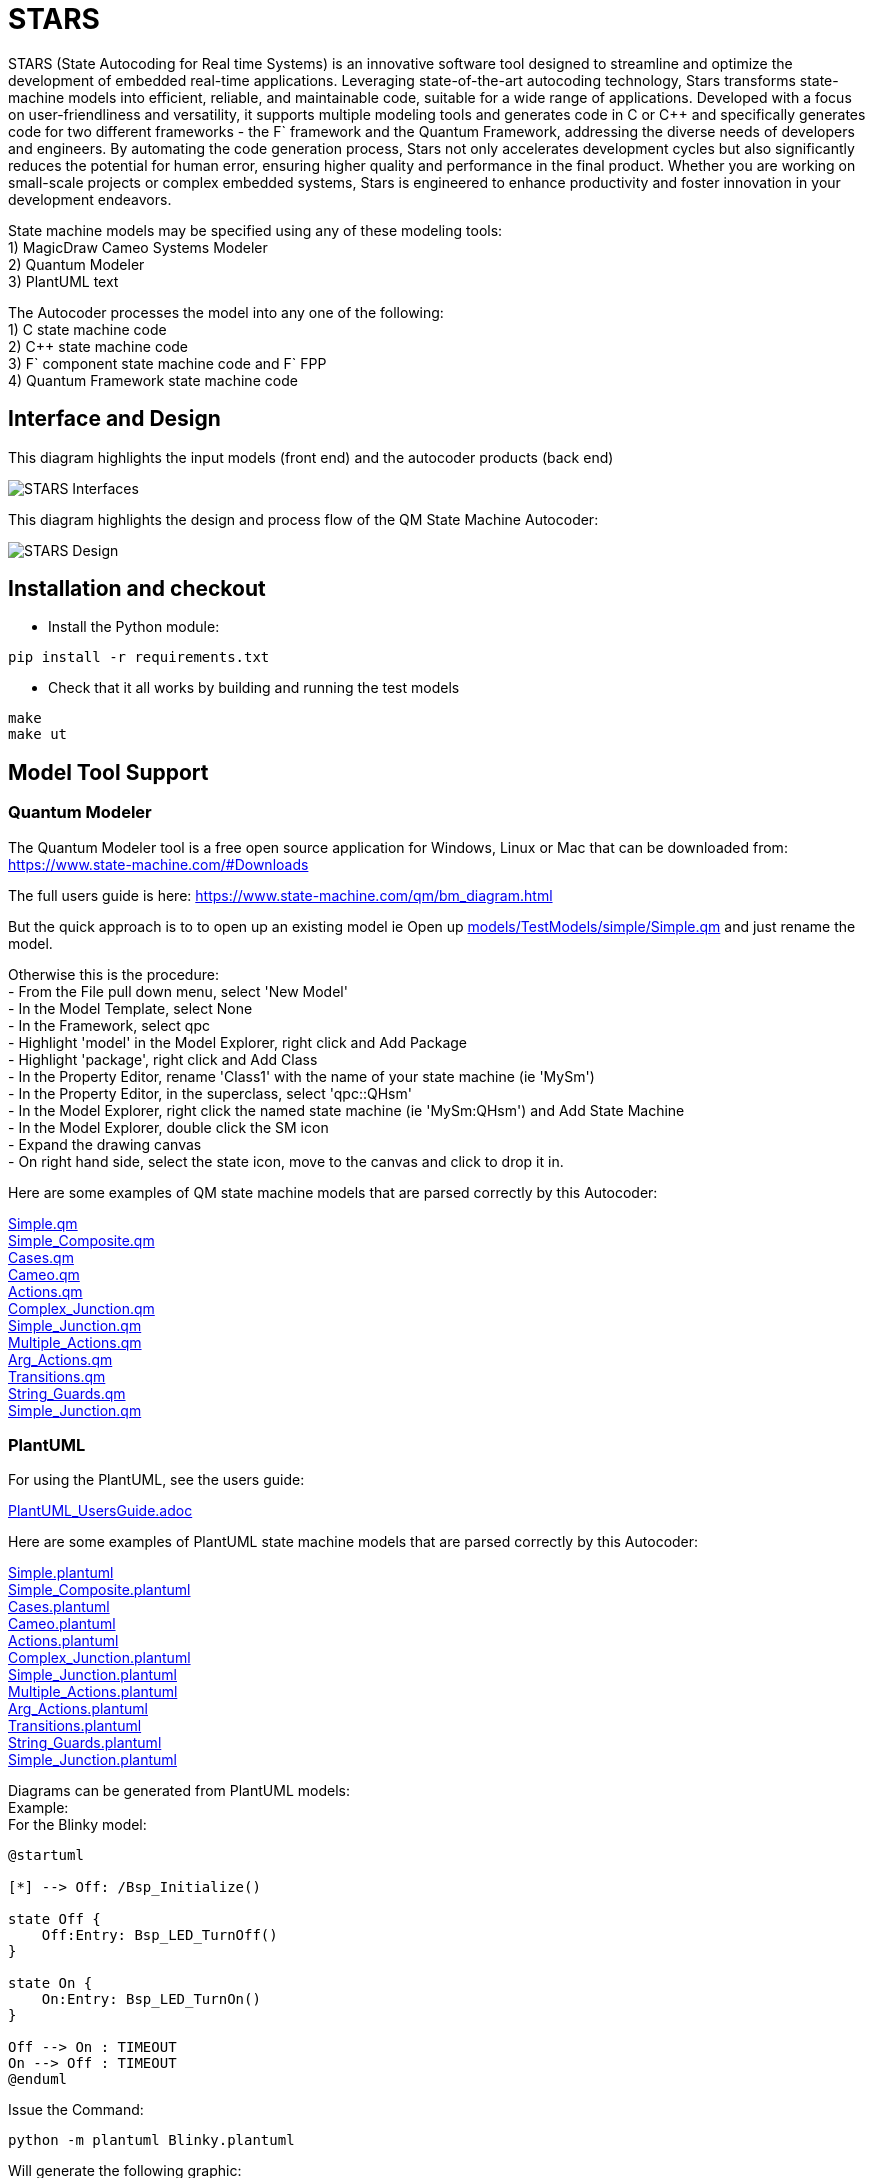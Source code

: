 # STARS

STARS (State Autocoding for Real time Systems) is an innovative software tool designed to streamline and optimize the development of embedded real-time applications. Leveraging state-of-the-art autocoding technology, Stars transforms state-machine models into efficient, reliable, and maintainable code, suitable for a wide range of applications. Developed with a focus on user-friendliness and versatility, it supports multiple modeling tools and generates code in C or C++ and specifically generates code for two different frameworks - the F` framework and the Quantum Framework, addressing the diverse needs of developers and engineers. By automating the code generation process, Stars not only accelerates development cycles but also significantly reduces the potential for human error, ensuring higher quality and performance in the final product. Whether you are working on small-scale projects or complex embedded systems, Stars is engineered to enhance productivity and foster innovation in your development endeavors.

State machine models may be specified using any of these modeling tools: +
1) MagicDraw Cameo Systems Modeler +
2) Quantum Modeler +
3) PlantUML text +

The Autocoder processes the model into any one of the following: +
1) C state machine code +
2) C++ state machine code +
3) F` component state machine code and F` FPP +
4) Quantum Framework state machine code +

## Interface and Design

This diagram highlights the input models (front end) and the autocoder products (back end)

image::STARSDocs.png[alt="STARS Interfaces"]

This diagram highlights the design and process flow of the QM State Machine Autocoder:

image::STARSDesign.png[alt="STARS Design"]

## Installation and checkout
- Install the Python module:
....
pip install -r requirements.txt
....

- Check that it all works by building and running the test models
....
make
make ut
....


## Model Tool Support

### Quantum Modeler

The Quantum Modeler tool is a free open source application for Windows, Linux or Mac that can be downloaded from:
https://www.state-machine.com/#Downloads

The full users guide is here:
https://www.state-machine.com/qm/bm_diagram.html

But the quick approach is to to open up an existing model 
ie Open up link:models/TestModels/simple/Simple.qm[] and just rename the model.

Otherwise this is the procedure: +
- From the File pull down menu, select 'New Model' +
- In the Model Template, select None +
- In the Framework, select qpc +
- Highlight 'model' in the Model Explorer, right click and Add Package +
- Highlight 'package', right click and Add Class +
- In the Property Editor, rename 'Class1' with the name of your state machine (ie 'MySm') +
- In the Property Editor, in the superclass, select 'qpc::QHsm' +
- In the Model Explorer, right click the named state machine (ie 'MySm:QHsm') and Add State Machine +
- In the Model Explorer, double click the SM icon +
- Expand the drawing canvas +
- On right hand side, select the state icon, move to the canvas and click to drop it in. +

Here are some examples of QM state machine models that are parsed correctly by this Autocoder:

link:models/TestModels/simple/Simple.qm[Simple.qm] +
link:models/TestModels/simple_composite/Simple_Composite.qm[Simple_Composite.qm] +
link:models/TestModels/cases/Cases.qm[Cases.qm] +
link:models/TestModels/Cameo/Cameo.qm[Cameo.qm] +
link:models/TestModels/actions/Actions.qm[Actions.qm] +
link:models/TestModels/complex_junction/Complex_Junction.qm[Complex_Junction.qm] +
link:models/TestModels/simple_junction/Simple_Junction.qm[Simple_Junction.qm] +
link:models/TestModels/multiple_actions/Multiple_Actions.qm[Multiple_Actions.qm] +
link:models/TestModels/arg_actions/Arg_Actions.qm[Arg_Actions.qm] +
link:models/TestModels/transitions/Transitions.qm[Transitions.qm] +
link:models/TestModels/string_guards/String_Guards.qm[String_Guards.qm] +
link:models/TestModels/simple_junction/Simple_Junction.qm[Simple_Junction.qm] +


### PlantUML

For using the PlantUML, see the users guide:

link:PlantUML_UsersGuide.adoc[]

Here are some examples of PlantUML state machine models that are parsed correctly by this Autocoder:

link:models/TestModels/simple/Simple.plantuml[Simple.plantuml] +
link:models/TestModels/simple_composite/Simple_Composite.plantuml[Simple_Composite.plantuml] +
link:models/TestModels/cases/Cases.plantuml[Cases.plantuml] +
link:models/TestModels/Cameo/Cameo.plantuml[Cameo.plantuml] +
link:models/TestModels/actions/Actions.plantuml[Actions.plantuml] +
link:models/TestModels/complex_junction/Complex_Junction.plantuml[Complex_Junction.plantuml] +
link:models/TestModels/simple_junction/Simple_Junction.plantuml[Simple_Junction.plantuml] +
link:models/TestModels/multiple_actions/Multiple_Actions.plantuml[Multiple_Actions.plantuml] +
link:models/TestModels/arg_actions/Arg_Actions.plantuml[Arg_Actions.plantuml] +
link:models/TestModels/transitions/Transitions.plantuml[Transitions.plantuml] +
link:models/TestModels/string_guards/String_Guards.plantuml[String_Guards.plantuml] +
link:models/TestModels/simple_junction/Simple_Junction.plantuml[Simple_Junction.plantuml] +

Diagrams can be generated from PlantUML models: +
Example: +
For the Blinky model:
....
@startuml

[*] --> Off: /Bsp_Initialize()

state Off {
    Off:Entry: Bsp_LED_TurnOff()
}

state On {
    On:Entry: Bsp_LED_TurnOn()
}

Off --> On : TIMEOUT
On --> Off : TIMEOUT
@enduml
....

Issue the Command:
....
python -m plantuml Blinky.plantuml
....
Will generate the following graphic:

image::models/Blinky/BlinkyUML.png[alt="Blinky PlantUML"]


### MagicDraw Cameo
MagicDraw is not a free tool.  If you have a license then you should also have the documentation.
MagicDraw is a complex tool and there are many ways to specify a state machine that looks correct but
will not be parsed correctly by this Autocoder.  Here are some example models that do parse correctly: +
- models/TestModels/simple/Simple.xml +
- models/TestModels/simple_composite/Simple_Composite.xml +
- models/TestModels/cases/Cases.xml +
- models/TestModels/Cameo/Cameo.xml +
- models/TestModels/actions/Actions.xml +
- models/TestModels/complex_junction/Complex_Junction.xml +
- models/TestModels/simple_junction/Simple_Junction.xml +
- models/TestModels/multiple_actions/Multiple_Actions.xml +
- models/TestModels/arg_actions/Arg_Actions.xml +
- models/TestModels/transitions/Transitions.xml +
- models/TestModels/string_guards/String_Guards.xml +
- models/TestModels/simple_junction/Simple_Junction.xml +


## F`
F` is an open source Component Flight Software framework which can be downloaded from:
https://github.com/nasa/fprime


The interface between a state machine that is generated with the F` backend is as follows: +
If `SignalGen` is an F` component and `Simple` is the state-machine, then the autocoder will
generate an interface class called `SimpleIf` and a class called `Simple`.  The relationships are
illustrated in this diagram:

image::ClassDiagram.png[alt="Class Diagram"]

This relationship allows the state machine implementation functions to be defined in the implementation component class. +

Here is the component header class that shows the interface.  
In this example `Simple_s1Entry()` is a state machine implementation function. 

....
class SignalGen : public SimpleIf {
  public:
      Simple sm;

      SignalGen() : sm(this) {}

      void init();

      void Simple_s1Entry() override;
};
....


## Command Syntax
The Python state-machine Autocoder command syntax: +

usage: Stars.py [-h] [-backend {c,qf,c++,fprime}] [-model MODEL] [-noImpl] [-noSignals] [-namespace NAMESPACE] [-debug] [-smbase]

State-machine Autocoder.

[options="State machine Autocoder"]
|===
|   switch     | argument | deescription
|  -h, --help  |           | show this help message and exit +
|   -backend   | c, qf, c++, fprime  | back-end code to generate +
|   -model     |   MODEL   | QM state-machine model file: <model>.qm +
|   -noImpl    |           | Don't generate the Impl files +
|   -noSignals |           | Don't generate the Signals header file +
|   -namespace | NAMESPACE | Fprime namespace +
|   -debug     |           | prints out the models +
|   -smbase    |           | Generates the component state-machine base class +
|===

## Examples

cd autocoder

### QM Model - C Backend
`./Stars.py -backend c -noImpl -model ../models/Blinky/Blinky.qm`

### PlantUML Model - C++ Backend
`./Stars.py -backend c++ -noImpl -model ../models/Blinky/Blinky.plantuml`

### QM Model - QF Backend
`./Stars.py -backend qf -noImpl -model ../models/Blinky/Blinky.qm`

### PlantUML Model - fprime backend
`./Stars.py -backend fprime -noImpl -namespace BLINKY -model ../models/Blinky/Blinky.plantuml`

### Cameo Model - fprime backend
`./Stars.py -backend fprime -noImpl -namespace BLINKY -model ../models/Blinky/Blinky.xml`

### Generate F` state machine base classes and other F` artifacts
`./Stars.py -smbase`



For other examples see: +

link:models/Blinky/README.adoc[] +
link:models/Device/README.adoc[]

## Test Harness

The test harness provides the capability to test a state machine model by setting guard states and sending events.  +
A graphical rendering of the state machine is updated to animate the state machine.

image::TestHarness.png[alt="STARS Interfaces"]

### Example 

- `cd testharness`

- `cp ../models/TestModels/complex_junction/Complex_Junction.plantuml .`

- `ipython`

- `%run test_harness.py`

- `set_model("Complex_Junction.plantuml")` +
  (Open and view `Complex_Junction.png`)

- `set_guard("g3", "True")`

- `send_event("Ev1")`


